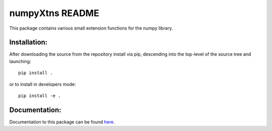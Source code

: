 
================
numpyXtns README
================

This package contains various small extension functions for the numpy library.


Installation:
-------------

After downloading the source from the repository install via pip, descending
into the top-level of the source tree and launching::

  pip install .

or to install in developers mode::

  pip install -e .

Documentation:
--------------

Documentation to this package can be found here_.


.. _here: https://numpyxtns.readthedocs.io/
